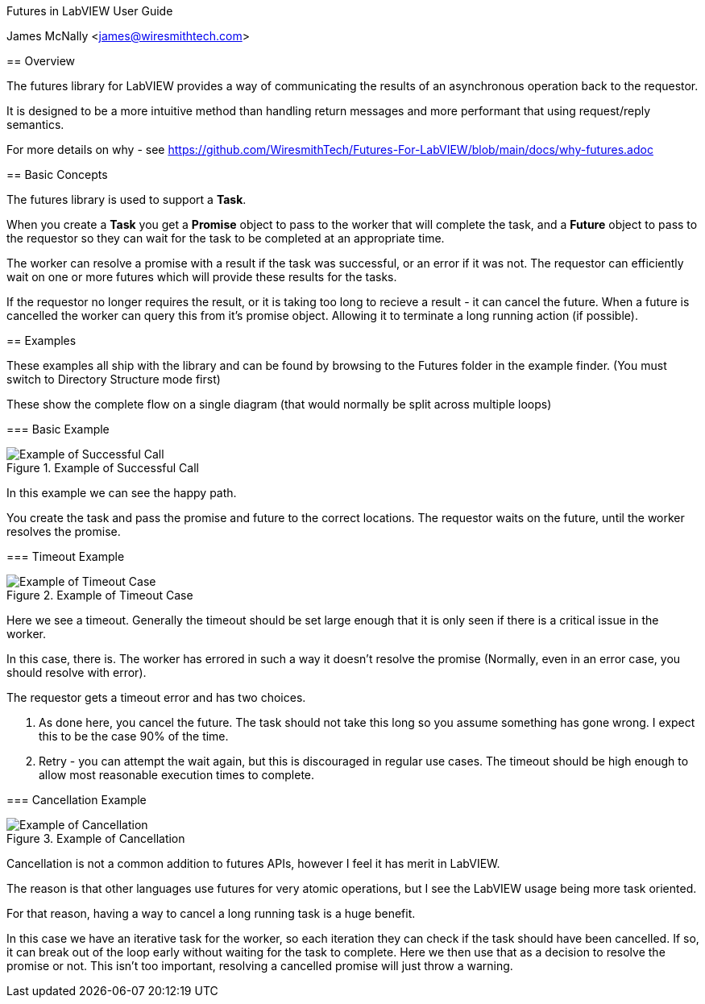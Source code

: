 Futures in LabVIEW User Guide
===============================
James McNally <james@wiresmithtech.com>

ifdef::env-github[]
:imagesdir: https://github.com/WiresmithTech/Futures-For-LabVIEW/raw/main/docs/images
endif::[]
ifndef::env-github[]
:imagesdir: images
endif::[]

== Overview

The futures library for LabVIEW provides a way of communicating the results of an asynchronous operation back to the requestor.

It is designed to be a more intuitive method than handling return messages and more performant that using request/reply semantics.

For more details on why - see https://github.com/WiresmithTech/Futures-For-LabVIEW/blob/main/docs/why-futures.adoc

== Basic Concepts

The futures library is used to support a *Task*.

When you create a *Task* you get a *Promise* object to pass to the worker that will complete the task, and a *Future* object to pass to the requestor so they can wait for the task to be completed at an appropriate time.

The worker can resolve a promise with a result if the task was successful, or an error if it was not. The requestor can efficiently wait on one or more futures which will provide these results for the tasks.

If the requestor no longer requires the result, or it is taking too long to recieve a result - it can cancel the future. When a future is cancelled the worker can query this from it's promise object. Allowing it to terminate a long running action (if possible).

== Examples

These examples all ship with the library and can be found by browsing to the Futures folder in the example finder. (You must switch to Directory Structure mode first)

These show the complete flow on a single diagram (that would normally be split across multiple loops)

=== Basic Example

.Example of Successful Call
image::example-basic.png[Example of Successful Call]

In this example we can see the happy path.

You create the task and pass the promise and future to the correct locations. The requestor waits on the future, until the worker resolves the promise.

=== Timeout Example

.Example of Timeout Case
image::example-timeout.png[Example of Timeout Case]

Here we see a timeout. Generally the timeout should be set large enough that it is only seen if there is a critical issue in the worker.

In this case, there is. The worker has errored in such a way it doesn't resolve the promise (Normally, even in an error case, you should resolve with error).

The requestor gets a timeout error and has two choices.

. As done here, you cancel the future. The task should not take this long so you assume something has gone wrong. I expect this to be the case 90% of the time.
. Retry - you can attempt the wait again, but this is discouraged in regular use cases. The timeout should be high enough to allow most reasonable execution times to complete.

=== Cancellation Example

.Example of Cancellation
image::example-cancellation.png[Example of Cancellation]

Cancellation is not a common addition to futures APIs, however I feel it has merit in LabVIEW.

The reason is that other languages use futures for very atomic operations, but I see the LabVIEW usage being more task oriented.

For that reason, having a way to cancel a long running task is a huge benefit.

In this case we have an iterative task for the worker, so each iteration they can check if the task should have been cancelled. 
If so, it can break out of the loop early without waiting for the task to complete.
Here we then use that as a decision to resolve the promise or not.
This isn't too important, resolving a cancelled promise will just throw a warning.